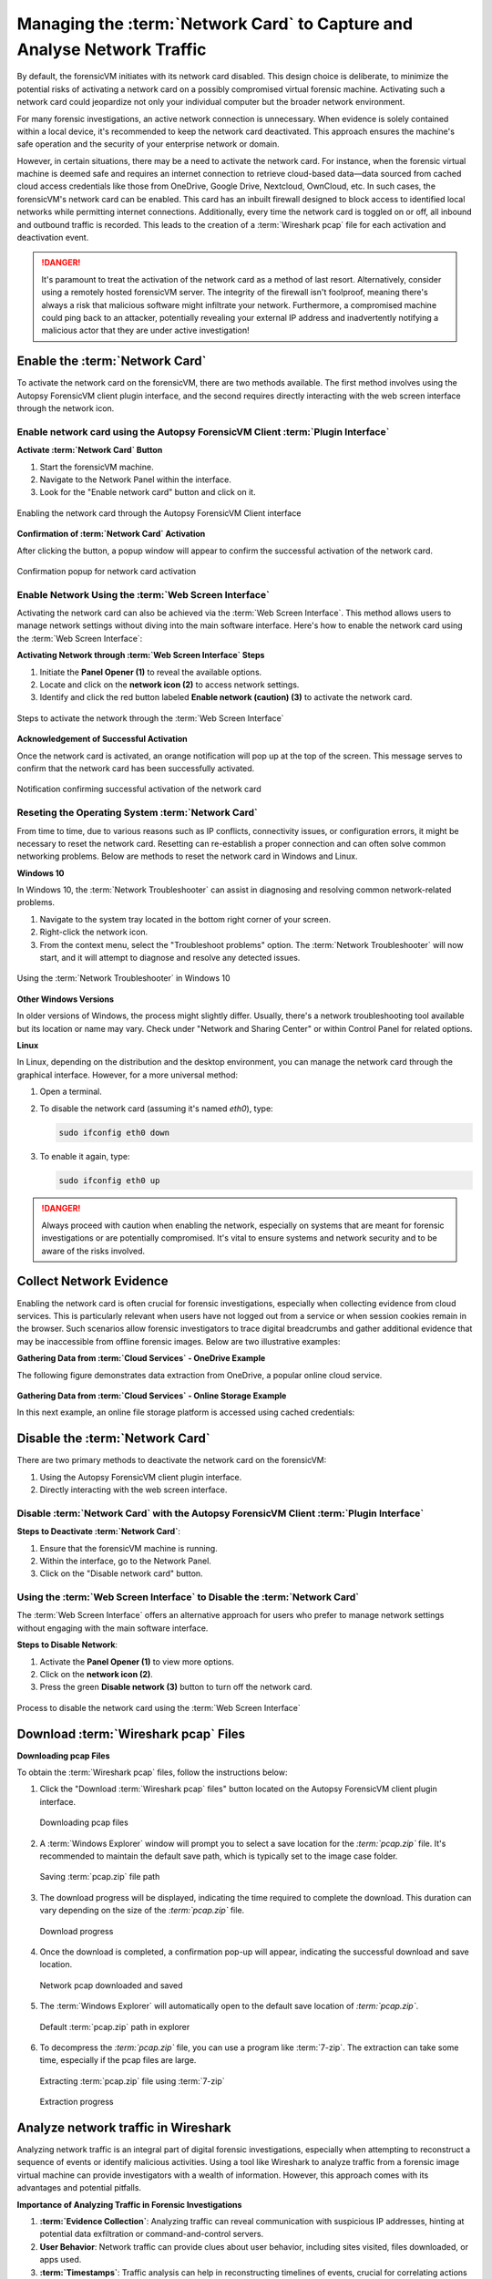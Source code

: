 Managing the :term:`Network Card` to Capture and Analyse Network Traffic
=================================================================

By default, the forensicVM initiates with its network card disabled. This design choice is deliberate, to minimize the potential risks of activating a network card on a possibly compromised virtual forensic machine. Activating such a network card could jeopardize not only your individual computer but the broader network environment.

For many forensic investigations, an active network connection is unnecessary. When evidence is solely contained within a local device, it's recommended to keep the network card deactivated. This approach ensures the machine's safe operation and the security of your enterprise network or domain.

However, in certain situations, there may be a need to activate the network card. For instance, when the forensic virtual machine is deemed safe and requires an internet connection to retrieve cloud-based data—data sourced from cached cloud access credentials like those from OneDrive, Google Drive, Nextcloud, OwnCloud, etc. In such cases, the forensicVM's network card can be enabled. This card has an 
inbuilt firewall designed to block access to identified local networks while permitting internet connections. Additionally, every time the network card is toggled on or off, all inbound and outbound traffic is recorded. This leads to the creation of a :term:`Wireshark pcap` file for each activation and deactivation event.

.. danger::

   It's paramount to treat the activation of the network card as a method of last    resort. Alternatively, consider using a remotely hosted forensicVM server. The integrity of the firewall isn't foolproof, meaning there's always a risk that malicious software might infiltrate your network. Furthermore, a compromised machine could ping back to an attacker, potentially revealing your external IP address and inadvertently notifying a malicious actor that they are under active investigation!

Enable the :term:`Network Card`
------------------------

To activate the network card on the forensicVM, there are two methods available. The first method involves using the Autopsy ForensicVM client plugin interface, and the second requires directly interacting with the web screen interface through the network icon.

Enable network card using the Autopsy ForensicVM Client :term:`Plugin Interface`
**************************************************************************

**Activate :term:`Network Card` Button**

1. Start the forensicVM machine.
2. Navigate to the Network Panel within the interface.
3. Look for the "Enable network card" button and click on it.

.. raw:: latex

   \FloatBarrier

.. figure:: img/network_0001.jpg
   :alt: Enabling the network card through the Autopsy ForensicVM Client interface
   :align: center
   :width: 500

   Enabling the network card through the Autopsy ForensicVM Client interface

.. raw:: latex

   \FloatBarrier

**Confirmation of :term:`Network Card` Activation**

After clicking the button, a popup window will appear to confirm the successful 
activation of the network card.

.. raw:: latex

   \FloatBarrier

.. figure:: img/network_0002.jpg
   :alt: Confirmation popup for network card activation
   :align: center   

   Confirmation popup for network card activation

.. raw:: latex

   \FloatBarrier

Enable Network Using the :term:`Web Screen Interface`
************************************************

Activating the network card can also be achieved via the :term:`Web Screen Interface`. This method allows users to manage network settings without diving into the main software interface. Here's how to enable the network card using the :term:`Web Screen Interface`:

**Activating Network through :term:`Web Screen Interface` Steps**

1. Initiate the **Panel Opener (1)** to reveal the available options.
2. Locate and click on the **network icon (2)** to access network settings.
3. Identify and click the red button labeled **Enable network (caution) (3)** to activate the network card.

.. raw:: latex

   \FloatBarrier

.. figure:: img/network_0003.jpg
   :alt: Network Using the :term:`Web Screen Interface` 
   :align: center
   :width: 500

   Steps to activate the network through the :term:`Web Screen Interface` 

.. raw:: latex

   \FloatBarrier

**Acknowledgement of Successful Activation**

Once the network card is activated, an orange notification will pop up at the top of the screen. This message serves to confirm that the network card has been successfully activated.

.. raw:: latex

   \FloatBarrier

.. figure:: img/network_0004.jpg
   :alt: Notification of Success
   :align: center
   :width: 500

   Notification confirming successful activation of the network card 

.. raw:: latex

   \FloatBarrier

Reseting the Operating System :term:`Network Card`
*******************************************

From time to time, due to various reasons such as IP conflicts, connectivity issues, or configuration errors, it might be necessary to reset the network card. Resetting can re-establish a proper connection and can often solve common networking problems. Below are methods to reset the network card in Windows and Linux.

**Windows 10**

In Windows 10, the :term:`Network Troubleshooter` can assist in diagnosing and resolving common network-related problems.

1. Navigate to the system tray located in the bottom right corner of your screen.
2. Right-click the network icon.
3. From the context menu, select the "Troubleshoot problems" option. The :term:`Network Troubleshooter` will now start, and it will attempt to diagnose and resolve any detected issues.

.. raw:: latex

   \FloatBarrier

.. figure:: img/network_0005.jpg
   :alt: Example of network troubleshoot in Windows 10
   :align: center
   :width: 500

   Using the :term:`Network Troubleshooter` in Windows 10

.. raw:: latex

   \FloatBarrier

**Other Windows Versions**

In older versions of Windows, the process might slightly differ. Usually, there's a network troubleshooting tool available but its location or name may vary. Check under "Network and Sharing Center" or within Control Panel for related options.

**Linux**

In Linux, depending on the distribution and the desktop environment, you can manage the network card through the graphical interface. However, for a more universal method:

1. Open a terminal.
2. To disable the network card (assuming it's named `eth0`), type: 
   
   .. code-block:: bash

      sudo ifconfig eth0 down

3. To enable it again, type:

   .. code-block:: bash

      sudo ifconfig eth0 up

.. danger::

   Always proceed with caution when enabling the network, especially on systems that are meant for forensic investigations or are potentially compromised. It's vital to ensure systems and network security and to be aware of the risks involved.

Collect Network Evidence
-------------------------

Enabling the network card is often crucial for forensic investigations, especially when collecting evidence from cloud services. This is particularly relevant when users have not logged out from a service or when session cookies remain in the browser. Such scenarios allow forensic investigators to trace digital breadcrumbs and gather additional evidence that may be inaccessible from offline forensic images. Below are two illustrative examples:

**Gathering Data from :term:`Cloud Services` - OneDrive Example**

The following figure demonstrates data extraction from OneDrive, a popular online cloud service.

.. raw:: latex

   \FloatBarrier

.. figure:: img/network_0008.jpg
   :alt: Interact with the network and collect cloud evidence from OneDrive
   :align: center
   :width: 500

    Interact with the network and collect cloud evidence from OneDrive

.. raw:: latex

   \FloatBarrier

**Gathering Data from :term:`Cloud Services` - Online Storage Example**

In this next example, an online file storage platform is accessed using cached credentials:

.. raw:: latex

   \FloatBarrier

.. figure:: img/network_0009.jpg
   :alt: Accessing and extracting data from an online storage using cached credentials
   :align: center
   :width: 500
   
    Accessing and extracting data from an online storage using cached credentials

.. raw:: latex

   \FloatBarrier



Disable the :term:`Network Card`
-------------------------

There are two primary methods to deactivate the network card on the forensicVM:

1. Using the Autopsy ForensicVM client plugin interface.
2. Directly interacting with the web screen interface.

Disable :term:`Network Card` with the Autopsy ForensicVM Client :term:`Plugin Interface`
**************************************************************************

**Steps to Deactivate :term:`Network Card`**:

#. Ensure that the forensicVM machine is running.
#. Within the interface, go to the Network Panel.
#. Click on the "Disable network card" button.

.. raw:: latex

   \FloatBarrier

.. figure:: img/network_0006.jpg
   :alt: Disabling the network card through the Autopsy ForensicVM Client interface
   :align: center
   :width: 500

    Disabling the network card through the Autopsy ForensicVM Client interface

.. raw:: latex

   \FloatBarrier

Using the :term:`Web Screen Interface` to Disable the :term:`Network Card`
************************************************************

The :term:`Web Screen Interface` offers an alternative approach for users who prefer to manage network settings without engaging with the main software interface.

**Steps to Disable Network**:

#. Activate the **Panel Opener (1)** to view more options.
#. Click on the **network icon (2)**.
#. Press the green **Disable network (3)** button to turn off the network card.

.. raw:: latex

   \FloatBarrier

.. figure:: img/network_0007.jpg
   :alt: Disabling the network card using the :term:`Web Screen Interface`
   :align: center
   :width: 500

   Process to disable the network card using the :term:`Web Screen Interface`

.. raw:: latex

   \FloatBarrier


Download :term:`Wireshark pcap` Files
------------------------------

**Downloading pcap Files**

To obtain the :term:`Wireshark pcap` files, follow the instructions below:

1. Click the "Download :term:`Wireshark pcap` files" button located on the Autopsy ForensicVM client plugin interface.

   .. raw:: latex

      \FloatBarrier

   .. figure:: img/network_0010.jpg
      :alt: Downloading pcap files
      :align: center
      :width: 500

      Downloading pcap files

   .. raw:: latex

      \FloatBarrier

2. A :term:`Windows Explorer` window will prompt you to select a save location for the `:term:`pcap.zip`` file. It's recommended to maintain the default save path, which is typically set to the image case folder.

   .. raw:: latex

      \FloatBarrier

   .. figure:: img/network_0011.jpg
      :alt: Saving :term:`pcap.zip` file path
      :align: center
      :width: 500

      Saving :term:`pcap.zip` file path

   .. raw:: latex

      \FloatBarrier

3. The download progress will be displayed, indicating the time required to complete the download. This duration can vary depending on the size of the `:term:`pcap.zip`` file.

   .. raw:: latex

      \FloatBarrier

   .. figure:: img/network_0012.jpg
      :alt: Download progress
      :align: center

      Download progress

   .. raw:: latex

      \FloatBarrier

4. Once the download is completed, a confirmation pop-up will appear, indicating the successful download and save location.

   .. raw:: latex

      \FloatBarrier

   .. figure:: img/network_0013.jpg
      :alt: Network pcap downloaded and saved
      :align: center

      Network pcap downloaded and saved

   .. raw:: latex

      \FloatBarrier

5. The :term:`Windows Explorer` will automatically open to the default save location of `:term:`pcap.zip``.

   .. raw:: latex

      \FloatBarrier

   .. figure:: img/network_0014.jpg
      :alt: Default :term:`pcap.zip` path in explorer
      :align: center
      :width: 500

      Default :term:`pcap.zip` path in explorer

   .. raw:: latex

      \FloatBarrier

6. To decompress the `:term:`pcap.zip`` file, you can use a program like :term:`7-zip`. The extraction can take some time, especially if the pcap files are large.

   .. raw:: latex

      \FloatBarrier

   .. figure:: img/network_0015.jpg
      :alt: Extracting :term:`pcap.zip` file using :term:`7-zip`
      :align: center
      :width: 500

      Extracting :term:`pcap.zip` file using :term:`7-zip`

   .. raw:: latex

      \FloatBarrier

   .. raw:: latex

      \FloatBarrier

   .. figure:: img/network_0016.jpg
      :alt: Extraction progress
      :align: center
      :width: 500

      Extraction progress

   .. raw:: latex

      \FloatBarrier

Analyze network traffic in Wireshark
--------------------------------------

Analyzing network traffic is an integral part of digital forensic investigations, especially when attempting to reconstruct a sequence of events or identify malicious activities. Using a tool like Wireshark to analyze traffic from a forensic image virtual machine can provide investigators with a wealth of information. However, this approach comes with its advantages and potential pitfalls.

**Importance of Analyzing Traffic in Forensic Investigations**

1. **:term:`Evidence Collection`**: Analyzing traffic can reveal communication with suspicious IP addresses, hinting at potential data exfiltration or command-and-control servers.
2. **User Behavior**: Network traffic can provide clues about user behavior, including sites visited, files downloaded, or apps used.
3. **:term:`Timestamps`**: Traffic analysis can help in reconstructing timelines of events, crucial for correlating actions across different evidence sources.
4. **Detect Malware**: Unusual network traffic patterns can be indicative of malware communication.


**Advantages**

1. **Comprehensive Data View**: Wireshark offers a detailed view of packets, allowing forensic investigators to delve deep into the network interactions.
2. **Filtering and Searching**: With its advanced filtering options, investigators can isolate relevant data quickly.
3. **:term:`Decoding Protocols`**: Wireshark can decode a vast array of protocols, aiding in understanding the specifics of network conversations.
4. **Visualization**: Graphical features like flow graphs help in visualizing communication patterns.

**Dangers**

1. **:term:`Data Overload`**: The volume of data in pcap files can be overwhelming, and without proper focus, important details might be missed.
2. **Privacy Concerns**: Analyzing traffic can inadvertently capture personal or sensitive information of innocent users.
3. **:term:`Tampered Data`**: If the forensic image virtual machine is compromised, the network data might be tampered with, leading to incorrect conclusions.
4. **Misinterpretation**: Without proper expertise, normal traffic can be misinterpreted as malicious or vice versa.

.. note::

   While Wireshark is a powerful tool for forensic investigations, it's essential to approach the analysis with a clear understanding of the goals, the data's context, and the potential pitfalls. Proper training and experience can help in maximizing the benefits of traffic analysis while minimizing risks.
   Given the complexity and subtleties involved in network traffic analysis, it's recommended that forensic investigators continuously update their training and remain informed about the latest techniques and threats in the domain.


After extracting the pcap files, the next step is to analyze the network traffic captured during the period the network card was active. Here's how to proceed:

1. Navigate to the extracted pcap directory. If Wireshark isn't installed on your system, visit wireshark.org to download and install it. Once installed, Wireshark-associated icons will appear next to each pcap file.

2. Double-click the pcap file you wish to analyze.

   .. raw:: latex

      \FloatBarrier

   .. figure:: img/network_0017.jpg
      :alt: Selecting pcap file for analysis
      :align: center
      :width: 500

      Selecting pcap file for analysis

   .. raw:: latex

      \FloatBarrier

3. The Wireshark interface will open, displaying the captured traffic. Adjust the view settings and apply filters as required based on your forensic goals.
   .. raw:: latex

      \FloatBarrier

   .. figure:: img/network_0018.jpg
      :alt: Wireshark interface displaying captured traffic
      :align: center
      :width: 500

       Wireshark interface displaying captured traffic

   .. raw:: latex

      \FloatBarrier

4. The following is an example of network traffic analysis with a focus on cloud traffic.

   .. raw:: latex

      \FloatBarrier

   .. figure:: img/network_0019.jpg
      :alt: Example of analyzing cloud traffic in Wireshark
      :align: center
      :width: 500

      Example of analyzing cloud traffic in Wireshark

   .. raw:: latex

      \FloatBarrier

.. note::

   Analyzing pcap files requires a sound understanding of network traffic patterns and potential security threats. It's crucial to interpret the data accurately to avoid misleading conclusions.
